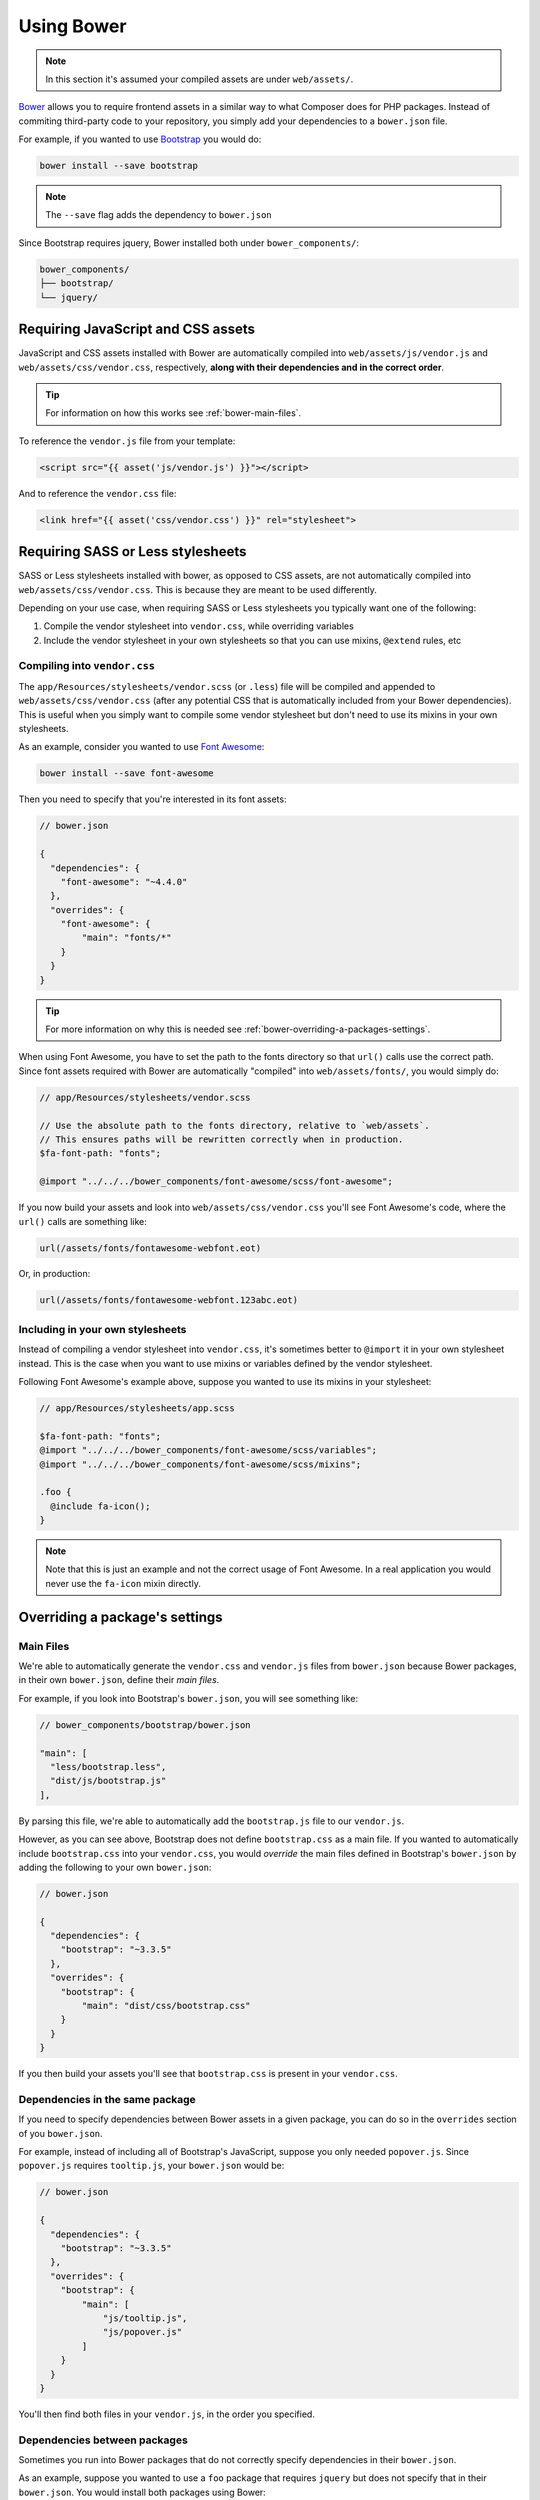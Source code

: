Using Bower
===========

.. note ::

    In this section it's assumed your compiled assets are under ``web/assets/``.

`Bower <http://bower.io>`_ allows you to require frontend assets in a similar way to what Composer does for PHP packages. Instead of commiting third-party code to your repository, you simply add your dependencies to a ``bower.json`` file.

For example, if you wanted to use `Bootstrap <http://getbootstrap.com>`_ you would do:

.. code-block :: shell

    bower install --save bootstrap

.. note ::

    The ``--save`` flag adds the dependency to ``bower.json``

Since Bootstrap requires jquery, Bower installed both under ``bower_components/``:

.. code ::

    bower_components/
    ├── bootstrap/
    └── jquery/

Requiring JavaScript and CSS assets
-----------------------------------
JavaScript and CSS assets installed with Bower are automatically compiled into ``web/assets/js/vendor.js`` and ``web/assets/css/vendor.css``, respectively, **along with their dependencies and in the correct order**.

.. tip ::

    For information on how this works see :ref:`bower-main-files`.

To reference the ``vendor.js`` file from your template:

.. code-block :: html

    <script src="{{ asset('js/vendor.js') }}"></script>

And to reference the ``vendor.css`` file:

.. code-block :: html

    <link href="{{ asset('css/vendor.css') }}" rel="stylesheet">

Requiring SASS or Less stylesheets
----------------------------------
SASS or Less stylesheets installed with bower, as opposed to CSS assets, are not automatically compiled into ``web/assets/css/vendor.css``. This is because they are meant to be used differently.

Depending on your use case, when requiring SASS or Less stylesheets you typically want one of the following:

1. Compile the vendor stylesheet into ``vendor.css``, while overriding variables
2. Include the vendor stylesheet in your own stylesheets so that you can use mixins, ``@extend`` rules, etc

Compiling into ``vendor.css``
~~~~~~~~~~~~~~~~~~~~~~~~~~~~~
The ``app/Resources/stylesheets/vendor.scss`` (or ``.less``) file will be compiled and appended to ``web/assets/css/vendor.css`` (after any potential CSS that is automatically included from your Bower dependencies). This is useful when you simply want to compile some vendor stylesheet but don't need to use its mixins in your own stylesheets.

As an example, consider you wanted to use `Font Awesome <https://fortawesome.github.io/Font-Awesome>`_:

.. code-block :: shell

    bower install --save font-awesome

Then you need to specify that you're interested in its font assets:

.. code ::

    // bower.json

    {
      "dependencies": {
        "font-awesome": "~4.4.0"
      },
      "overrides": {
        "font-awesome": {
            "main": "fonts/*"
        }
      }
    }

.. tip ::

    For more information on why this is needed see :ref:`bower-overriding-a-packages-settings`.

When using Font Awesome, you have to set the path to the fonts directory so that ``url()`` calls use the correct path. Since font assets required with Bower are automatically "compiled" into ``web/assets/fonts/``, you would simply do:

.. code-block :: SCSS

    // app/Resources/stylesheets/vendor.scss

    // Use the absolute path to the fonts directory, relative to `web/assets`.
    // This ensures paths will be rewritten correctly when in production.
    $fa-font-path: "fonts";

    @import "../../../bower_components/font-awesome/scss/font-awesome";

If you now build your assets and look into ``web/assets/css/vendor.css`` you'll see Font Awesome's code, where the ``url()`` calls are something like:

.. code-block :: css

    url(/assets/fonts/fontawesome-webfont.eot)

Or, in production:

.. code-block :: css

    url(/assets/fonts/fontawesome-webfont.123abc.eot)

Including in your own stylesheets
~~~~~~~~~~~~~~~~~~~~~~~~~~~~~~~~~
Instead of compiling a vendor stylesheet into ``vendor.css``, it's sometimes better to ``@import`` it in your own stylesheet instead. This is the case when you want to use mixins or variables defined by the vendor stylesheet.

Following Font Awesome's example above, suppose you wanted to use its mixins in your stylesheet:

.. code-block :: SCSS

    // app/Resources/stylesheets/app.scss

    $fa-font-path: "fonts";
    @import "../../../bower_components/font-awesome/scss/variables";
    @import "../../../bower_components/font-awesome/scss/mixins";

    .foo {
      @include fa-icon();
    }

.. note ::

    Note that this is just an example and not the correct usage of Font Awesome. In a real application you would never use the ``fa-icon`` mixin directly.

.. _bower-overriding-a-packages-settings:

Overriding a package's settings
-------------------------------

.. _bower-main-files:

Main Files
~~~~~~~~~~
We're able to automatically generate the ``vendor.css`` and ``vendor.js`` files from ``bower.json`` because Bower packages, in their own ``bower.json``, define their *main files*.

For example, if you look into Bootstrap's ``bower.json``, you will see something like:

.. code ::

    // bower_components/bootstrap/bower.json

    "main": [
      "less/bootstrap.less",
      "dist/js/bootstrap.js"
    ],

By parsing this file, we're able to automatically add the ``bootstrap.js`` file to our ``vendor.js``.

However, as you can see above, Bootstrap does not define ``bootstrap.css`` as a main file. If you wanted to automatically include ``bootstrap.css`` into your ``vendor.css``, you would *override* the main files defined in Bootstrap's ``bower.json`` by adding the following to your own ``bower.json``:

.. code ::

    // bower.json

    {
      "dependencies": {
        "bootstrap": "~3.3.5"
      },
      "overrides": {
        "bootstrap": {
            "main": "dist/css/bootstrap.css"
        }
      }
    }

If you then build your assets you'll see that ``bootstrap.css`` is present in your ``vendor.css``.

Dependencies in the same package
~~~~~~~~~~~~~~~~~~~~~~~~~~~~~~~~
If you need to specify dependencies between Bower assets in a given package, you can do so in the ``overrides`` section of you ``bower.json``.

For example, instead of including all of Bootstrap's JavaScript, suppose you only needed ``popover.js``. Since ``popover.js`` requires ``tooltip.js``, your ``bower.json`` would be:

.. code ::

    // bower.json

    {
      "dependencies": {
        "bootstrap": "~3.3.5"
      },
      "overrides": {
        "bootstrap": {
            "main": [
                "js/tooltip.js",
                "js/popover.js"
            ]
        }
      }
    }

You'll then find both files in your ``vendor.js``, in the order you specified.

Dependencies between packages
~~~~~~~~~~~~~~~~~~~~~~~~~~~~~
Sometimes you run into Bower packages that do not correctly specify dependencies in their ``bower.json``.

As an example, suppose you wanted to use a ``foo`` package that requires ``jquery`` but does not specify that in their ``bower.json``. You would install both packages using Bower:

.. code-block :: shell

    bower install --save foo jquery

And then setup the dependency in your ``bower.json``:

.. code ::

    // bower.json

    {
      "dependencies": {
        "foo": "0.0.1",
        "jquery": "~2.1.4"
      },
      "overrides": {
        "foo": {
            "dependencies": {
                "jquery": "*"
            }
        }
      }
    }

This ensures that, in your ``vendor.js``, ``jquery.js`` will appear before ``foo.js``.